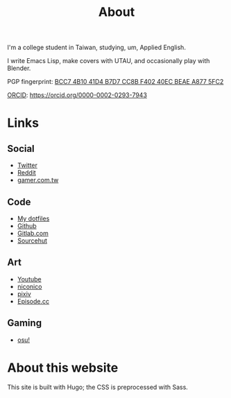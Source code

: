 #+title: About
#+special: true

I'm a college student in Taiwan, studying, um, Applied English.

I write Emacs Lisp, make covers with UTAU, and occasionally play with Blender.

PGP fingerprint: [[file:KisaragiHiu.asc][BCC7 4B10 41D4 B7D7 CC8B F402 40EC BEAE A877 5FC2]]

[[https://orcid.org/][ORCID]]: https://orcid.org/0000-0002-0293-7943

* Links
** Social

- [[https://twitter.com/flyin1501][Twitter]]
- [[https://www.reddit.com/user/flyin1501][Reddit]]
- [[https://home.gamer.com.tw/c12345678999][gamer.com.tw]]

** Code

- [[https://gitlab.com/kisaragi-hiu/dotfiles][My dotfiles]]
- [[https://github.com/kisaragi-hiu][Github]]
- [[https://gitlab.com/kisaragi-hiu][Gitlab.com]]
- [[https://git.sr.ht/~kisaragi_hiu/][Sourcehut]]

** Art

- [[https://youtube.com/channel/UCl_hsqcvdX0XdgBimRQ6R3A][Youtube]]
- [[https://nicovideo.jp/user/38995186][niconico]]
- [[https://pixiv.me/kisaragi-hiu][pixiv]]
- [[https://episode.cc/about/flyin1501][Episode.cc]]

** Gaming

- [[https://osu.ppy.sh/users/3996811][osu!]]

* About this website

This site is built with Hugo; the CSS is preprocessed with Sass.
